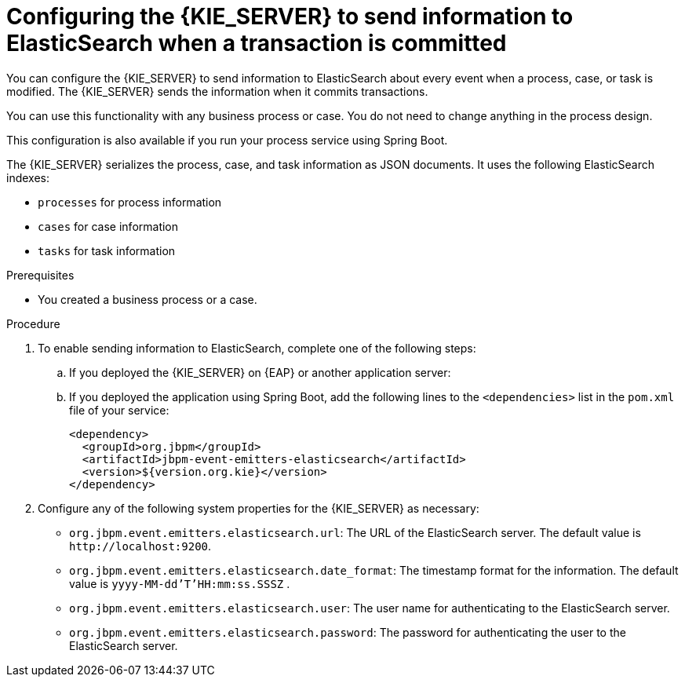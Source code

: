 [id='integration-elasticsearch-proc_{context}']
= Configuring the {KIE_SERVER} to send information to ElasticSearch when a transaction is committed

You can configure the {KIE_SERVER} to send information to ElasticSearch about every event when a process, case, or task is modified. The {KIE_SERVER} sends the information when it commits transactions.

You can use this functionality with any business process or case. You do not need to change anything in the process design.

This configuration is also available if you run your process service using Spring Boot.

The {KIE_SERVER} serializes the process, case, and task information as JSON documents. It uses the following ElasticSearch indexes:

* `processes` for process information
* `cases` for case information
* `tasks` for task information


.Prerequisites

* You created a business process or a case.
ifdef::PAM,DM[]
For more information about creating a business process or case, see {URL_DEVELOPING_PROCESS_SERVICES}[_{DEVELOPING_PROCESS_SERVICES}_].
endif::PAM,DM[]

.Procedure

. To enable sending information to ElasticSearch, complete one of the following steps:
.. If you deployed the {KIE_SERVER} on {EAP} or another application server:
ifdef::PAM,DM[]
... Download the `{PRODUCT_FILE}-maven-repository.zip` product deliverable file from the {PRODUCT_DOWNLOAD_LINK}[Software Downloads] page of the Red Hat Customer Portal.
... Extract the contents of the file.
... Copy the `maven-repository/org/jbpm/jbpm-event-emitters-elasticsearch/{MAVEN_ARTIFACT_VERSION}/jbpm-event-emitters-elasticsearch-{MAVEN_ARTIFACT_VERSION}.jar` file into the `deployments/kie-server.war/WEB-INF/lib` subdirectory of the application server.
endif::PAM,DM[]
ifdef::JBPM,DROOLS,OP[]
... Retrieve the `org.jbpm.jbpm-event-emitters-elasticsearch` JAR file version `{MAVEN_ARTIFACT_VERSION}` from the public Maven repository.
... Copy the file into the `deployments/kie-server.war/WEB-INF/lib` subdirectory of the application server.
endif::JBPM,DROOLS,OP[]
+
.. If you deployed the application using Spring Boot, add the following lines to the `<dependencies>` list in the `pom.xml` file of your service:
+
[source,xml]
----
<dependency>
  <groupId>org.jbpm</groupId>
  <artifactId>jbpm-event-emitters-elasticsearch</artifactId>
  <version>${version.org.kie}</version>
</dependency>
----
+
. Configure any of the following system properties for the {KIE_SERVER} as necessary:
* `org.jbpm.event.emitters.elasticsearch.url`: The URL of the ElasticSearch server. The default value is `\http://localhost:9200`.
* `org.jbpm.event.emitters.elasticsearch.date_format`: The timestamp format for the information. The default value is `yyyy-MM-dd'T'HH:mm:ss.SSSZ` .
* `org.jbpm.event.emitters.elasticsearch.user`: The user name for authenticating to the ElasticSearch server.
* `org.jbpm.event.emitters.elasticsearch.password`: The password for authenticating the user to the ElasticSearch server.
